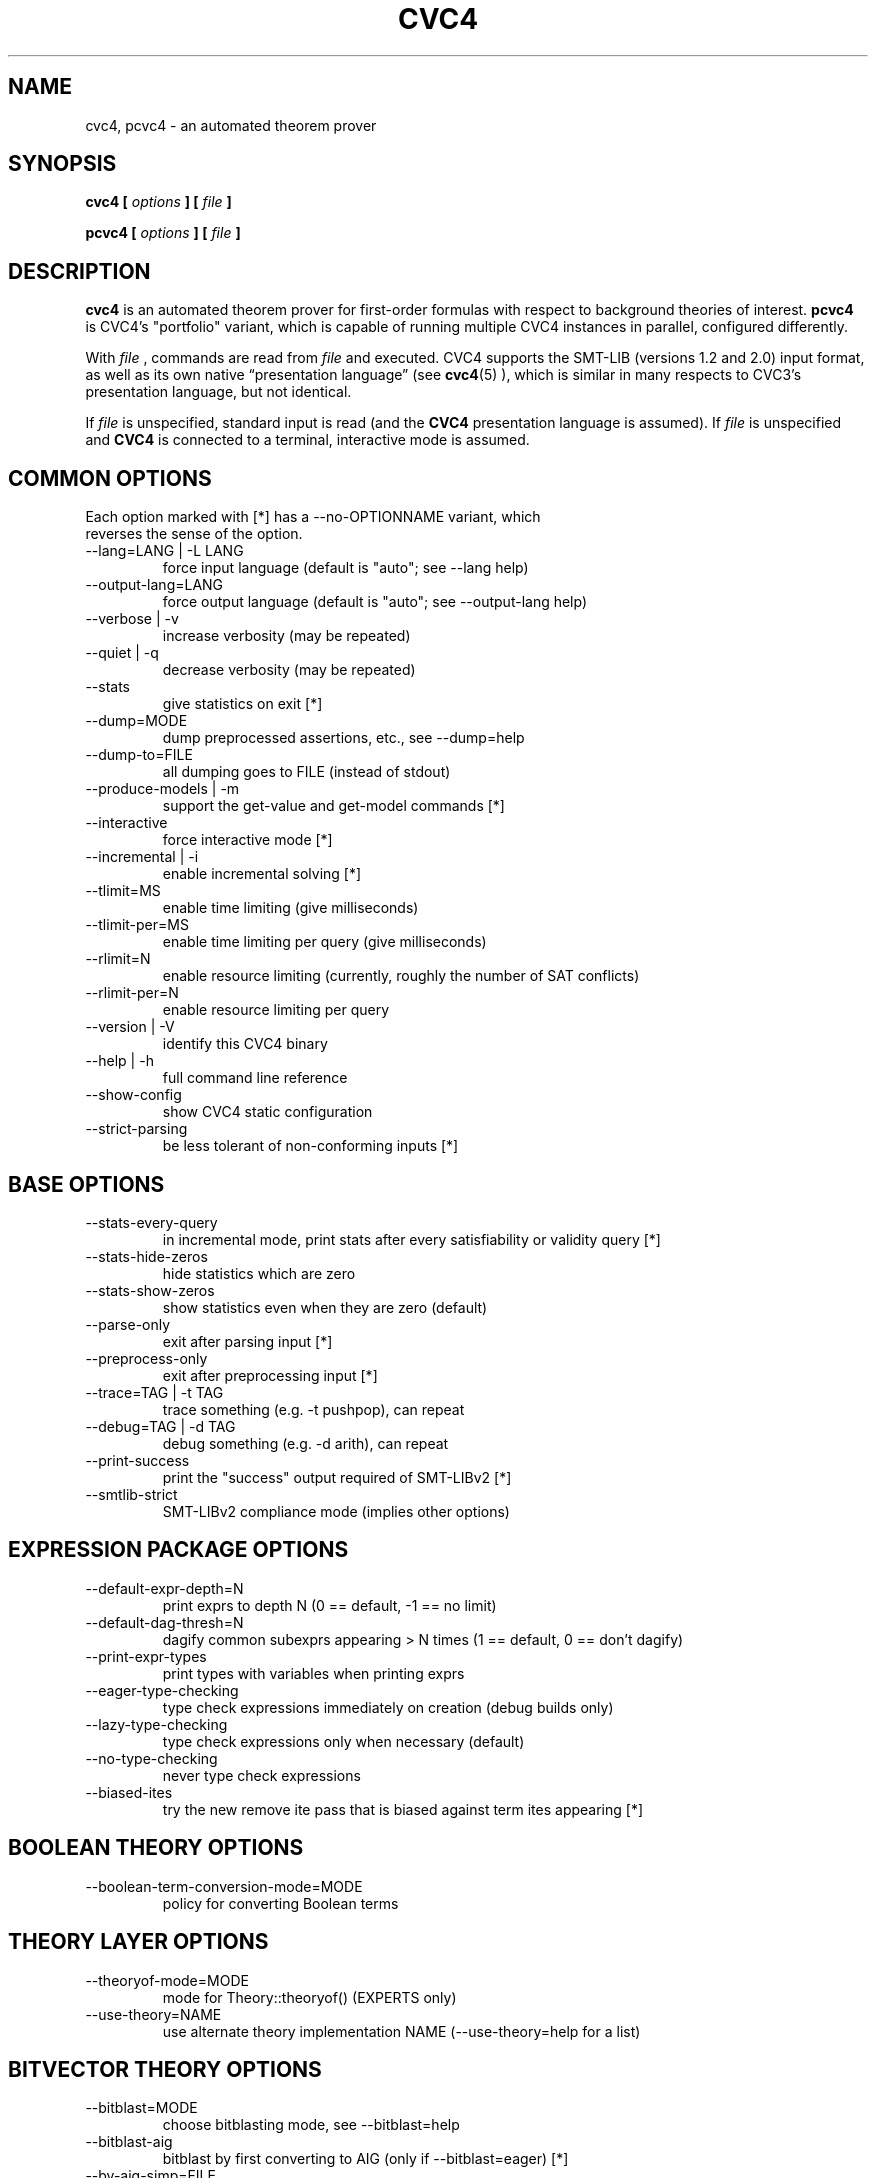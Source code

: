 .\" Process this file with
.\" groff -man -Tascii cvc4.1
.\"
.TH CVC4 1 "July 2014" "CVC4 release 1.4" "User Manuals"
.SH NAME
cvc4, pcvc4 \- an automated theorem prover
.SH SYNOPSIS
.B cvc4 [
.I options
.B ] [
.I file
.B ]
.P
.B pcvc4 [
.I options
.B ] [
.I file
.B ]
.SH DESCRIPTION
.B cvc4
is an automated theorem prover for first-order formulas with respect
to background theories of interest.
.B pcvc4
is CVC4's "portfolio" variant, which is capable of running multiple
CVC4 instances in parallel, configured differently.

With
.I file
, commands are read from
.I file
and executed.  CVC4 supports the SMT-LIB (versions 1.2 and 2.0) input
format, as well as its own native \(lqpresentation language\(rq (see
.BR cvc4 (5)
), which is similar in many respects to CVC3's presentation language,
but not identical.

If
.I file
is unspecified, standard input is read (and the
.B CVC4
presentation language is assumed).  If
.I file
is unspecified and
.B CVC4
is connected to a terminal, interactive mode is assumed.

.SH COMMON OPTIONS

.IP "Each option marked with [*] has a \-\-no\-OPTIONNAME variant, which reverses the sense of the option."


.IP "\-\-lang=LANG | \-L LANG"
force input language (default is "auto"; see \-\-lang help)
.IP "\-\-output\-lang=LANG"
force output language (default is "auto"; see \-\-output\-lang help)
.IP "\-\-verbose | \-v"
increase verbosity (may be repeated)
.IP "\-\-quiet | \-q"
decrease verbosity (may be repeated)
.IP "\-\-stats"
give statistics on exit [*]
.IP "\-\-dump=MODE"
dump preprocessed assertions, etc., see \-\-dump=help
.IP "\-\-dump\-to=FILE"
all dumping goes to FILE (instead of stdout)
.IP "\-\-produce\-models | \-m"
support the get\-value and get\-model commands [*]
.IP "\-\-interactive"
force interactive mode [*]
.IP "\-\-incremental | \-i"
enable incremental solving [*]
.IP "\-\-tlimit=MS"
enable time limiting (give milliseconds)
.IP "\-\-tlimit\-per=MS"
enable time limiting per query (give milliseconds)
.IP "\-\-rlimit=N"
enable resource limiting (currently, roughly the number of SAT conflicts)
.IP "\-\-rlimit\-per=N"
enable resource limiting per query
.IP "\-\-version | \-V"
identify this CVC4 binary
.IP "\-\-help | \-h"
full command line reference
.IP "\-\-show\-config"
show CVC4 static configuration
.IP "\-\-strict\-parsing"
be less tolerant of non\-conforming inputs [*]


.SH BASE OPTIONS

.IP "\-\-stats\-every\-query"
in incremental mode, print stats after every satisfiability or validity query [*]
.IP "\-\-stats\-hide\-zeros"
hide statistics which are zero
.IP "\-\-stats\-show\-zeros"
show statistics even when they are zero (default)
.IP "\-\-parse\-only"
exit after parsing input [*]
.IP "\-\-preprocess\-only"
exit after preprocessing input [*]
.IP "\-\-trace=TAG | \-t TAG"
trace something (e.g. \-t pushpop), can repeat
.IP "\-\-debug=TAG | \-d TAG"
debug something (e.g. \-d arith), can repeat
.IP "\-\-print\-success"
print the "success" output required of SMT\-LIBv2 [*]
.IP "\-\-smtlib\-strict"
SMT\-LIBv2 compliance mode (implies other options)
.SH EXPRESSION PACKAGE OPTIONS

.IP "\-\-default\-expr\-depth=N"
print exprs to depth N (0 == default, \-1 == no limit)
.IP "\-\-default\-dag\-thresh=N"
dagify common subexprs appearing > N times (1 == default, 0 == don't dagify)
.IP "\-\-print\-expr\-types"
print types with variables when printing exprs
.IP "\-\-eager\-type\-checking"
type check expressions immediately on creation (debug builds only)
.IP "\-\-lazy\-type\-checking"
type check expressions only when necessary (default)
.IP "\-\-no\-type\-checking"
never type check expressions
.IP "\-\-biased\-ites"
try the new remove ite pass that is biased against term ites appearing [*]
.SH BOOLEAN THEORY OPTIONS

.IP "\-\-boolean\-term\-conversion\-mode=MODE"
policy for converting Boolean terms
.SH THEORY LAYER OPTIONS

.IP "\-\-theoryof\-mode=MODE"
mode for Theory::theoryof() (EXPERTS only)
.IP "\-\-use\-theory=NAME"
use alternate theory implementation NAME (\-\-use\-theory=help for a list)
.SH BITVECTOR THEORY OPTIONS

.IP "\-\-bitblast=MODE"
choose bitblasting mode, see \-\-bitblast=help

.IP "\-\-bitblast\-aig"
bitblast by first converting to AIG (only if \-\-bitblast=eager) [*]
.IP "\-\-bv\-aig\-simp=FILE"
abc command to run AIG simplifications (EXPERTS only)
.IP "\-\-bv\-propagate"
use bit\-vector propagation in the bit\-blaster [*]
.IP "\-\-bv\-eq\-solver"
use the equality engine for the bit\-vector theory (only if \-\-bitblast=lazy) [*]
.IP "\-\-bv\-eq\-slicer=MODE"
turn on the slicing equality solver for the bit\-vector theory (only if \-\-bitblast=lazy)
.IP "\-\-bv\-inequality\-solver"
turn on the inequality solver for the bit\-vector theory (only if \-\-bitblast=lazy) [*]
.IP "\-\-bv\-algebraic\-solver"
turn on the algebraic solver for the bit\-vector theory (only if \-\-bitblast=lazy) [*]

.IP "\-\-bv\-algebraic\-budget"
the budget allowed for the algebraic solver in number of SAT conflicts (EXPERTS only)
.IP "\-\-bv\-to\-bool"
lift bit\-vectors of size 1 to booleans when possible [*]
.IP "\-\-bv\-div\-zero\-const"
always return \-1 on division by zero [*]
.IP "\-\-bv\-abstraction"
mcm benchmark abstraction  (EXPERTS only) [*]
.IP "\-\-bv\-skolemize"
skolemize arguments for bv abstraction (only does something if \-\-bv\-abstraction is on) (EXPERTS only) [*]
.IP "\-\-bv\-num\-func=NUM"
number of function symbols in conflicts that are generalized (EXPERTS only)
.IP "\-\-bv\-eager\-explanations"
compute bit\-blasting propagation explanations eagerly (EXPERTS only) [*]
.IP "\-\-bv\-quick\-xplain"
minimize bv conflicts using the QuickXplain algorithm (EXPERTS only) [*]

.IP "\-\-bv\-intro\-pow2"
introduce bitvector powers of two as a preprocessing pass (EXPERTS only) [*]

.SH DATATYPES THEORY OPTIONS

.IP "\-\-dt\-rewrite\-error\-sel"
rewrite incorrectly applied selectors to arbitrary ground term (EXPERTS only) [*]
.IP "\-\-dt\-force\-assignment"
force the datatypes solver to give specific values to all datatypes terms before answering sat [*]

.SH ARITHMETIC THEORY OPTIONS

.IP "\-\-unate\-lemmas=MODE"
determines which lemmas to add before solving (default is 'all', see \-\-unate\-lemmas=help)
.IP "\-\-arith\-prop=MODE"
turns on arithmetic propagation (default is 'old', see \-\-arith\-prop=help)
.IP "\-\-heuristic\-pivots=N"
the number of times to apply the heuristic pivot rule; if N < 0, this defaults to the number of variables; if this is unset, this is tuned by the logic selection
.IP "\-\-standard\-effort\-variable\-order\-pivots=N"
limits the number of pivots in a single invocation of check() at a non\-full effort level using Bland's pivot rule (EXPERTS only)
.IP "\-\-error\-selection\-rule=RULE"
change the pivot rule for the basic variable (default is 'min', see \-\-pivot\-rule help)
.IP "\-\-simplex\-check\-period=N"
the number of pivots to do in simplex before rechecking for a conflict on all variables
.IP "\-\-pivot\-threshold=N"
sets the number of pivots using \-\-pivot\-rule per basic variable per simplex instance before using variable order
.IP "\-\-prop\-row\-length=N"
sets the maximum row length to be used in propagation
.IP "\-\-disable\-dio\-solver"
turns off Linear Diophantine Equation solver (Griggio, JSAT 2012)
.IP "\-\-enable\-arith\-rewrite\-equalities"
turns on the preprocessing rewrite turning equalities into a conjunction of inequalities
.IP "\-\-disable\-arith\-rewrite\-equalities"
turns off the preprocessing rewrite turning equalities into a conjunction of inequalities
.IP "\-\-enable\-miplib\-trick"
turns on the preprocessing step of attempting to infer bounds on miplib problems
.IP "\-\-disable\-miplib\-trick"
turns off the preprocessing step of attempting to infer bounds on miplib problems
.IP "\-\-miplib\-trick\-subs=N"
do substitution for miplib 'tmp' vars if defined in <= N eliminated vars
.IP "\-\-cut\-all\-bounded"
turns on the integer solving step of periodically cutting all integer variables that have both upper and lower bounds [*]
.IP "\-\-no\-cut\-all\-bounded"
turns off the integer solving step of periodically cutting all integer variables that have both upper and lower bounds
.IP "\-\-maxCutsInContext"
maximum cuts in a given context before signalling a restart
.IP "\-\-revert\-arith\-models\-on\-unsat"
revert the arithmetic model to a known safe model on unsat if one is cached [*]
.IP "\-\-fc\-penalties"
turns on degenerate pivot penalties [*]
.IP "\-\-no\-fc\-penalties"
turns off degenerate pivot penalties
.IP "\-\-use\-fcsimplex"
use focusing and converging simplex (FMCAD 2013 submission) [*]
.IP "\-\-use\-soi"
use sum of infeasibility simplex (FMCAD 2013 submission) [*]
.IP "\-\-restrict\-pivots"
have a pivot cap for simplex at effort levels below fullEffort [*]
.IP "\-\-collect\-pivot\-stats"
collect the pivot history [*]
.IP "\-\-use\-approx"
attempt to use an approximate solver [*]
.IP "\-\-approx\-branch\-depth"
maximum branch depth the approximate solver is allowed to take
.IP "\-\-dio\-decomps"
let skolem variables for integer divisibility constraints leak from the dio solver [*]
.IP "\-\-new\-prop"
use the new row propagation system [*]
.IP "\-\-arith\-prop\-clauses"
rows shorter than this are propagated as clauses
.IP "\-\-soi\-qe"
use quick explain to minimize the sum of infeasibility conflicts [*]
.IP "\-\-rewrite\-divk"
rewrite division and mod when by a constant into linear terms [*]
.IP "\-\-se\-solve\-int"
attempt to use the approximate solve integer method on standard effort [*]
.IP "\-\-lemmas\-on\-replay\-failure"
attempt to use external lemmas if approximate solve integer failed [*]
.IP "\-\-dio\-turns"
turns in a row dio solver cutting gets
.IP "\-\-rr\-turns"
round robin turn
.IP "\-\-dio\-repeat"
handle dio solver constraints in mass or one at a time [*]
.IP "\-\-replay\-early\-close\-depth"
multiples of the depths to try to close the approx log eagerly
.IP "\-\-replay\-failure\-penalty"
number of solve integer attempts to skips after a numeric failure
.IP "\-\-replay\-num\-err\-penalty"
number of solve integer attempts to skips after a numeric failure
.IP "\-\-replay\-reject\-cut"
maximum complexity of any coefficient while replaying cuts
.IP "\-\-replay\-lemma\-reject\-cut"
maximum complexity of any coefficient while outputing replaying cut lemmas
.IP "\-\-replay\-soi\-major\-threshold"
threshold for a major tolerance failure by the approximate solver
.IP "\-\-replay\-soi\-major\-threshold\-pen"
threshold for a major tolerance failure by the approximate solver
.IP "\-\-replay\-soi\-minor\-threshold"
threshold for a minor tolerance failure by the approximate solver
.IP "\-\-replay\-soi\-minor\-threshold\-pen"
threshold for a minor tolerance failure by the approximate solver
.IP "\-\-pp\-assert\-max\-sub\-size"
threshold for substituting an equality in ppAssert
.IP "\-\-max\-replay\-tree"
threshold for attempting to replay a tree
.IP "\-\-pb\-rewrites"
apply pseudo boolean rewrites [*]
.IP "\-\-pb\-rewrite\-threshold"
threshold of number of pseudoboolean variables to have before doing rewrites
.SH UNINTERPRETED FUNCTIONS THEORY OPTIONS

.IP "\-\-symmetry\-breaker"
use UF symmetry breaker (Deharbe et al., CADE 2011) [*]
.IP "\-\-condense\-function\-values"
condense models for functions rather than explicitly representing them [*]
.IP "\-\-disable\-uf\-ss\-regions"
disable region-based method for discovering cliques and splits in uf strong solver
.IP "\-\-uf\-ss\-eager\-split"
add splits eagerly for uf strong solver [*]
.IP "\-\-uf\-ss\-totality"
always use totality axioms for enforcing cardinality constraints [*]
.IP "\-\-uf\-ss\-totality\-limited=N"
apply totality axioms, but only up to cardinality N (\-1 == do not apply totality axioms, default)
.IP "\-\-uf\-ss\-totality\-sym\-break"
apply symmetry breaking for totality axioms [*]
.IP "\-\-uf\-ss\-abort\-card=N"
tells the uf strong solver a cardinality to abort at (\-1 == no limit, default)
.IP "\-\-uf\-ss\-explained\-cliques"
use explained clique lemmas for uf strong solver [*]
.IP "\-\-uf\-ss\-simple\-cliques"
always use simple clique lemmas for uf strong solver [*]
.IP "\-\-uf\-ss\-deq\-prop"
eagerly propagate disequalities for uf strong solver [*]
.IP "\-\-disable\-uf\-ss\-min\-model"
disable finding a minimal model in uf strong solver
.IP "\-\-uf\-ss\-clique\-splits"
use cliques instead of splitting on demand to shrink model [*]
.IP "\-\-uf\-ss\-sym\-break"
finite model finding symmetry breaking techniques [*]
.IP "\-\-uf\-ss\-fair"
use fair strategy for finite model finding multiple sorts [*]
.SH ARRAYS THEORY OPTIONS

.IP "\-\-arrays\-optimize\-linear"
turn on optimization for linear array terms (see de Moura FMCAD 09 arrays paper) [*]
.IP "\-\-arrays\-lazy\-rintro1"
turn on optimization to only perform RIntro1 rule lazily (see Jovanovic/Barrett 2012: Being Careful with Theory Combination) [*]
.IP "\-\-arrays\-model\-based"
turn on model\-based arrray solver [*]
.IP "\-\-arrays\-eager\-index"
turn on eager index splitting for generated array lemmas [*]
.IP "\-\-arrays\-eager\-lemmas"
turn on eager lemma generation for arrays [*]
.SH QUANTIFIERS OPTIONS

.IP "\-\-disable\-miniscope\-quant"
disable miniscope quantifiers
.IP "\-\-disable\-miniscope\-quant\-fv"
disable miniscope quantifiers for ground subformulas
.IP "\-\-disable\-prenex\-quant"
disable prenexing of quantified formulas
.IP "\-\-disable\-var\-elim\-quant"
disable simple variable elimination for quantified formulas
.IP "\-\-disable\-ite\-lift\-quant"
disable simple ite lifting for quantified formulas
.IP "\-\-cnf\-quant"
apply CNF conversion to quantified formulas [*]
.IP "\-\-nnf\-quant"
apply NNF conversion to quantified formulas [*]
.IP "\-\-clause\-split"
apply clause splitting to quantified formulas [*]
.IP "\-\-pre\-skolem\-quant"
apply skolemization eagerly to bodies of quantified formulas [*]
.IP "\-\-ag\-miniscope\-quant"
perform aggressive miniscoping for quantifiers [*]
.IP "\-\-macros\-quant"
perform quantifiers macro expansions [*]
.IP "\-\-fo\-prop\-quant"
perform first\-order propagation on quantifiers [*]
.IP "\-\-disable\-smart\-triggers"
disable smart triggers
.IP "\-\-relevant\-triggers"
prefer triggers that are more relevant based on SInE style analysis [*]
.IP "\-\-relational\-triggers"
choose relational triggers such as x = f(y), x >= f(y) [*]
.IP "\-\-register\-quant\-body\-terms"
consider ground terms within bodies of quantified formulas for matching [*]
.IP "\-\-inst\-when=MODE"
when to apply instantiation
.IP "\-\-inst\-max\-level=N"
maximum inst level of terms used to instantiate quantified formulas with (\-1 == no limit, default)
.IP "\-\-eager\-inst\-quant"
apply quantifier instantiation eagerly [*]
.IP "\-\-full\-saturate\-quant"
when all other quantifier instantiation strategies fail, instantiate with ground terms from relevant domain, then arbitrary ground terms before answering unknown [*]
.IP "\-\-literal\-matching=MODE"
choose literal matching mode
.IP "\-\-enable\-cbqi"
turns on counterexample\-based quantifier instantiation [*]
.IP "\-\-cbqi\-recurse"
turns on recursive counterexample\-based quantifier instantiation [*]
.IP "\-\-user\-pat=MODE"
policy for handling user\-provided patterns for quantifier instantiation
.IP "\-\-flip\-decision"
turns on flip decision heuristic
.IP "\-\-disable\-quant\-internal\-reps"
disables instantiating with representatives chosen by quantifiers engine
.IP "\-\-finite\-model\-find"
use finite model finding heuristic for quantifier instantiation [*]
.IP "\-\-mbqi=MODE"
choose mode for model\-based quantifier instantiation
.IP "\-\-mbqi\-one\-inst\-per\-round"
only add one instantiation per quantifier per round for mbqi [*]
.IP "\-\-mbqi\-one\-quant\-per\-round"
only add instantiations for one quantifier per round for mbqi [*]
.IP "\-\-fmf\-inst\-engine"
use instantiation engine in conjunction with finite model finding [*]
.IP "\-\-disable\-fmf\-inst\-gen"
disable Inst-Gen instantiation techniques for finite model finding
.IP "\-\-fmf\-inst\-gen\-one\-quant\-per\-round"
only perform Inst\-Gen instantiation techniques on one quantifier per round [*]
.IP "\-\-fmf\-fresh\-dc"
use fresh distinguished representative when applying Inst\-Gen techniques [*]
.IP "\-\-disable\-fmf\-fmc\-simple"
disable simple models in full model check for finite model finding
.IP "\-\-fmf\-bound\-int"
finite model finding on bounded integer quantification [*]
.IP "\-\-fmf\-bound\-int\-lazy"
enforce bounds for bounded integer quantification lazily via use of proxy variables [*]
.IP "\-\-axiom\-inst=MODE"
policy for instantiating axioms
.IP "\-\-quant\-cf"
enable conflict find mechanism for quantifiers [*]
.IP "\-\-quant\-cf\-mode=MODE"
what effort to apply conflict find mechanism
.IP "\-\-quant\-cf\-when=MODE"
when to invoke conflict find mechanism for quantifiers
.IP "\-\-qcf\-tconstraint"
enable entailment checks for t\-constraints in qcf algorithm [*]
.IP "\-\-rewrite\-rules"
use rewrite rules module [*]
.IP "\-\-rr\-one\-inst\-per\-round"
add one instance of rewrite rule per round [*]
.IP "\-\-dt\-stc\-ind"
apply strengthening for existential quantification over datatypes based on structural induction [*]
.SH STRINGS THEORY OPTIONS

.IP "\-\-strings\-exp"
experimental features in the theory of strings [*]
.IP "\-\-strings\-lb=N"
the strategy of LB rule application: 0\-lazy, 1\-eager, 2\-no
.IP "\-\-strings\-fmf"
the finite model finding used by the theory of strings [*]
.IP "\-\-strings\-eit"
the eager intersection used by the theory of strings [*]
.IP "\-\-strings\-opt1"
internal option1 for strings: normal form [*]
.IP "\-\-strings\-opt2"
internal option2 for strings: constant regexp splitting [*]
.IP "\-\-strings\-alphabet\-card=N"
the cardinality of the characters used by the theory of strings, default 256 (EXPERTS only)
.SH SAT LAYER OPTIONS

.IP "\-\-show\-sat\-solvers"
show all available SAT solvers
.IP "\-\-random\-freq=P"
sets the frequency of random decisions in the sat solver (P=0.0 by default)
.IP "\-\-random\-seed=S"
sets the random seed for the sat solver
.IP "\-\-restart\-int\-base=N"
sets the base restart interval for the sat solver (N=25 by default)
.IP "\-\-restart\-int\-inc=F"
sets the restart interval increase factor for the sat solver (F=3.0 by default)
.IP "\-\-refine\-conflicts"
refine theory conflict clauses (default false) [*]
.IP "\-\-minisat\-elimination"
use Minisat elimination [*]
.IP "\-\-minisat\-dump\-dimacs"
instead of solving minisat dumps the asserted clauses in Dimacs format [*]

.SH PRINTING OPTIONS

.IP "\-\-model\-format=MODE"
print format mode for models, see \-\-model\-format=help
.IP "\-\-inst\-format=MODE"
print format mode for instantiations, see \-\-inst\-format=help
.SH SMT LAYER OPTIONS

.IP "\-\-force\-logic=LOGIC"
set the logic, and override all further user attempts to change it (EXPERTS only)
.IP "\-\-simplification=MODE"
choose simplification mode, see \-\-simplification=help
.IP "\-\-no\-simplification"
turn off all simplification (same as \-\-simplification=none)
.IP "\-\-static\-learning"
use static learning (on by default) [*]
.IP "\-\-check\-models"
after SAT/INVALID/UNKNOWN, check that the generated model satisfies user assertions [*]
.IP "\-\-dump\-models"
output models after every SAT/INVALID/UNKNOWN response [*]
.IP "\-\-proof"
turn on proof generation [*]
.IP "\-\-check\-proofs"
after UNSAT/VALID, machine\-check the generated proof [*]
.IP "\-\-dump\-proofs"
output proofs after every UNSAT/VALID response [*]
.IP "\-\-dump\-instantiations"
output instantiations of quantified formulas after every UNSAT/VALID response [*]
.IP "\-\-produce\-assignments"
support the get\-assignment command [*]
.IP "\-\-ite\-simp"
turn on ite simplification (Kim (and Somenzi) et al., SAT 2009) [*]
.IP "\-\-on\-repeat\-ite\-simp"
do the ite simplification pass again if repeating simplification [*]
.IP "\-\-simp\-with\-care"
enables simplifyWithCare in ite simplificiation [*]
.IP "\-\-simp\-ite\-compress"
enables compressing ites after ite simplification [*]
.IP "\-\-unconstrained\-simp"
turn on unconstrained simplification (see Bruttomesso/Brummayer PhD thesis) [*]
.IP "\-\-repeat\-simp"
make multiple passes with nonclausal simplifier [*]
.IP "\-\-simp\-ite\-hunt\-zombies"
post ite compression enables zombie removal while the number of nodes is above this threshold
.IP "\-\-sort\-inference"
calculate sort inference of input problem, convert the input based on monotonic sorts [*]
.IP "\-\-abstract\-values"
in models, output arrays (and in future, maybe others) using abstract values, as required by the SMT\-LIB standard [*]
.IP "\-\-model\-u\-dt\-enum"
in models, output uninterpreted sorts as datatype enumerations [*]
.IP "\-\-rewrite\-apply\-to\-const"
eliminate function applications, rewriting e.g. f(5) to a new symbol f_5 (EXPERTS only) [*]
.IP "\-\-force\-no\-limit\-cpu\-while\-dump"
Force no CPU limit when dumping models and proofs [*]
.SH DECISION HEURISTICS OPTIONS

.IP "\-\-decision=MODE"
choose decision mode, see \-\-decision=help
.IP "\-\-decision\-threshold=N"
ignore all nodes greater than threshold in first attempt to pick decision (EXPERTS only)
.IP "\-\-decision\-use\-weight"
use the weight nodes (locally, by looking at children) to direct recursive search (EXPERTS only) [*]
.IP "\-\-decision\-random\-weight=N"
assign random weights to nodes between 0 and N\-1 (0: disable) (EXPERTS only)
.IP "\-\-decision\-weight\-internal=HOW"
computer weights of internal nodes using children: off, max, sum, usr1 (meaning evolving) (EXPERTS only)
.SH DRIVER OPTIONS

.IP "\-\-show\-debug\-tags"
show all available tags for debugging
.IP "\-\-show\-trace\-tags"
show all available tags for tracing
.IP "\-\-early\-exit"
do not run destructors at exit; default on except in debug builds (EXPERTS only) [*]
.IP "\-\-threads=N"
Total number of threads for portfolio
.IP "\-\-threadN=string"
configures portfolio thread N (0..#threads\-1)
.IP "\-\-thread\-stack=N"
stack size for worker threads in MB (0 means use Boost/thread lib default)
.IP "\-\-filter\-lemma\-length=N"
don't share (among portfolio threads) lemmas strictly longer than N
.IP "\-\-fallback\-sequential"
Switch to sequential mode (instead of printing an error) if it can't be solved in portfolio mode [*]
.IP "\-\-incremental\-parallel"
Use parallel solver even in incremental mode (may print 'unknown's at times) [*]
.IP "\-\-continued\-execution"
continue executing commands, even on error
.IP "\-\-segv\-spin"
spin on segfault/other crash waiting for gdb [*]
.IP "\-\-tear\-down\-incremental"
implement PUSH/POP/multi\-query by destroying and recreating SmtEngine (EXPERTS only) [*]
.IP "\-\-wait\-to\-join"
wait for other threads to join before quitting (EXPERTS only) [*]
.SH PARSER OPTIONS

.IP "\-\-mmap"
memory map file input [*]
.IP "\-\-no\-checking"
disable ALL semantic checks, including type checks
.SH IDL OPTIONS

.IP "\-\-enable\-idl\-rewrite\-equalities"
enable rewriting equalities into two inequalities in IDL solver (default is disabled)
.IP "\-\-disable\-idl\-rewrite\-equalities"
disable rewriting equalities into two inequalities in IDL solver (default is disabled)
.SH SETS OPTIONS

.IP "\-\-sets\-propagate"
determines whether to propagate learnt facts to Theory Engine / SAT solver [*]
.IP "\-\-sets\-eager\-lemmas"
add lemmas even at regular effort [*]

.IP "Each option marked with [*] has a \-\-no\-OPTIONNAME variant, which reverses the sense of the option."

.\".SH FILES
.\".SH ENVIRONMENT
.SH DIAGNOSTICS
.B CVC4
reports all syntactic and semantic errors on standard error.
.SH HISTORY
The
.B CVC4
effort is the culmination of fifteen years of theorem proving
research, starting with the
.I Stanford Validity Checker (SVC)
in 1996.

SVC's successor, the
.I Cooperating Validity Checker (CVC),
had a more optimized internal design, produced proofs, used the
.I Chaff
SAT solver, and featured a number of usability
enhancements.  Its name comes from the cooperative nature of
decision procedures in Nelson-Oppen theory combination,
which share amongst each other equalities between shared terms.

CVC Lite, first made available in 2003, was a rewrite of CVC
that attempted to make CVC
more flexible (hence the \(lqlite\(rq) while extending the feature set:
CVCLite supported quantifiers where its predecessors did not.
CVC3 was a major overhaul of portions of CVC Lite: it added
better decision procedure implementations, added support for using
MiniSat in the core, and had generally better performance.

CVC4 is the new version, the fifth generation of this validity
checker line that is now celebrating fifteen years of heritage.
It represents a complete re-evaluation of
the core architecture to be both performant and to serve as a cutting-edge research vehicle
for the next several years.  Rather than taking CVC3
and redesigning problem parts, we've taken a clean-room approach,
starting from scratch.  Before using any designs from CVC3, we have
thoroughly scrutinized, vetted, and updated them.  Many parts of CVC4
bear only a superficial resemblance, if any, to their correspondent in CVC3.

However, CVC4 is fundamentally similar to CVC3 and many other
modern SMT solvers: it is a DPLL(
.I T
) solver,
with a SAT solver at its core and a delegation path to different decision
procedure implementations, each in charge of solving formulas in some
background theory.

The re-evaluation and ground-up rewrite was necessitated, we felt, by
the performance characteristics of CVC3.  CVC3 has many useful
features, but some core aspects of the design led to high memory use, and
the use of heavyweight computation (where more nimble engineering
approaches could suffice) makes CVC3 a much slower prover than other tools.
As these designs are central to CVC3, a new version was preferable to a
selective re-engineering, which would have ballooned in short order.
.SH VERSION
This manual page refers to
.B CVC4
version 1.4.
.SH BUGS
A Bugzilla for the CVC4 project is maintained at
.BR http://cvc4.cs.nyu.edu/bugzilla3/ .
.SH AUTHORS
.B CVC4
is developed by a team of researchers at New York University
and the University of Iowa.
See the AUTHORS file in the distribution for a full list of
contributors.
.SH "SEE ALSO"
.BR libcvc4 (3),
.BR libcvc4parser (3),
.BR libcvc4compat (3)

Additionally, the CVC4 wiki contains useful information about the
design and internals of CVC4.  It is maintained at
.BR http://cvc4.cs.nyu.edu/wiki/ .
